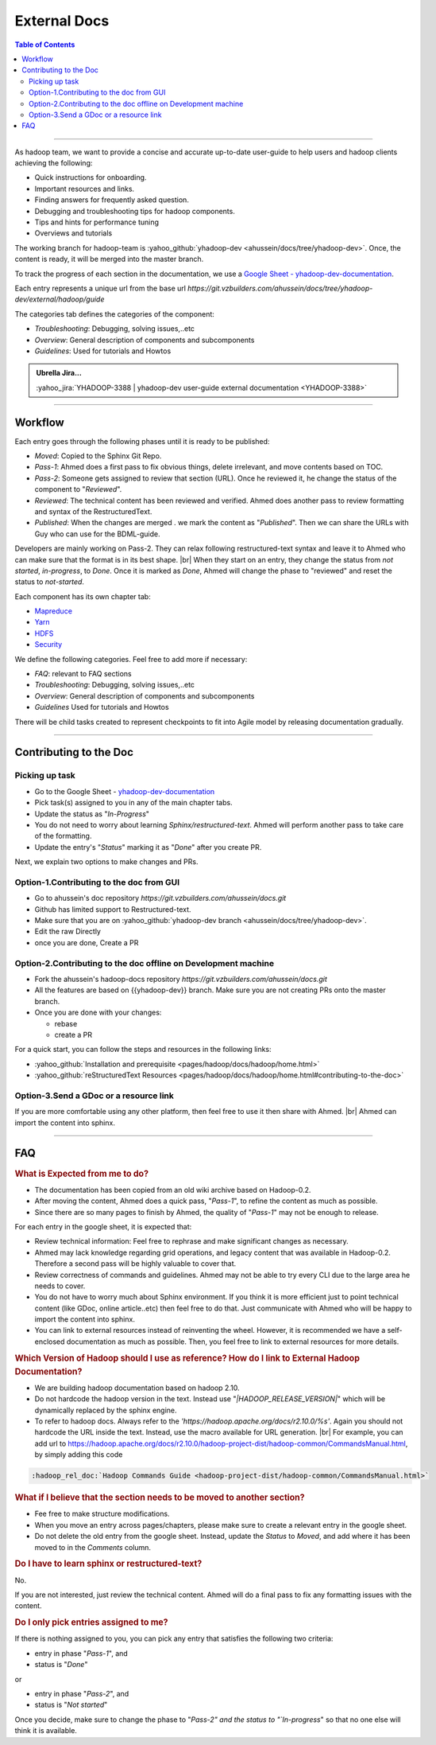 .. _projects_documentation_external:

#############
External Docs
#############

.. contents:: Table of Contents
  :local:
  :depth: 3

-----------

As hadoop team, we want to provide a concise and accurate up-to-date user-guide
to help users and hadoop clients achieving the following:

* Quick instructions for onboarding.
* Important resources and links.
* Finding answers for frequently asked question.
* Debugging and troubleshooting tips for hadoop components.
* Tips and hints for performance tuning
* Overviews and tutorials

The working branch for hadoop-team is
:yahoo_github:`yhadoop-dev <ahussein/docs/tree/yhadoop-dev>`.
Once, the content is ready, it will be merged into the master branch.

To track the progress of each section in the documentation, we use a
`Google Sheet - yhadoop-dev-documentation <https://docs.google.com/spreadsheets/d/16t3YxowoE8H2sPAQVp9aVxjkCoJ5wHrzNTWnO_8V4Fc/edit?usp=sharing>`_.

Each entry represents a unique url from the base url
`https://git.vzbuilders.com/ahussein/docs/tree/yhadoop-dev/external/hadoop/guide`

The categories tab defines the categories of the component:

* *Troubleshooting*: Debugging, solving issues,..etc
* *Overview*: General description of components and subcomponents
* *Guidelines*: Used for tutorials and Howtos


.. admonition:: Ubrella Jira...
   :class: readingbox

   :yahoo_jira:`YHADOOP-3388 | yhadoop-dev user-guide external documentation <YHADOOP-3388>`

-----------

Workflow 
========

Each entry goes through the following phases until it is ready to be published:

* *Moved*: Copied to the Sphinx Git Repo.
* *Pass-1*: Ahmed does a first pass to fix obvious things, delete irrelevant,
  and move contents based on TOC.
* *Pass-2*: Someone gets assigned to review that section (URL).
  Once he reviewed it, he change the status of the component to "`Reviewed`".
* *Reviewed*: The technical content has been reviewed and verified.
  Ahmed does another pass to review formatting and syntax of the RestructuredText.
* *Published*: When the changes are merged . we mark the content as "`Published`".
  Then we can share the URLs with Guy who can use for the BDML-guide.

Developers are mainly working on Pass-2. They can relax following
restructured-text syntax and leave it to Ahmed who can make sure that the format
is in its best shape. |br|
When they start on an entry, they change the status from
`not started`, `in-progress`, to `Done`.
Once it is marked as `Done`, Ahmed will change the phase to "reviewed" and
reset the status to `not-started`.

Each component has its own chapter tab:

* `Mapreduce <https://docs.google.com/spreadsheets/d/16t3YxowoE8H2sPAQVp9aVxjkCoJ5wHrzNTWnO_8V4Fc/edit#gid=1728522281>`_
* `Yarn <https://docs.google.com/spreadsheets/d/16t3YxowoE8H2sPAQVp9aVxjkCoJ5wHrzNTWnO_8V4Fc/edit#gid=1033938181>`_
* `HDFS <https://docs.google.com/spreadsheets/d/16t3YxowoE8H2sPAQVp9aVxjkCoJ5wHrzNTWnO_8V4Fc/edit#gid=178202117>`_
* `Security <https://docs.google.com/spreadsheets/d/16t3YxowoE8H2sPAQVp9aVxjkCoJ5wHrzNTWnO_8V4Fc/edit#gid=2146329232>`_

We define the following categories. Feel free to add more if necessary:

* *FAQ*: relevant to FAQ sections
* *Troubleshooting*: Debugging, solving issues,..etc
* *Overview*: General description of components and subcomponents
* *Guidelines*  Used for tutorials and  Howtos

There will be child tasks created to represent checkpoints to fit into Agile
model by releasing documentation gradually.

-----------

Contributing to the Doc
=======================

Picking up task
---------------

* Go to the Google Sheet -
  `yhadoop-dev-documentation <https://docs.google.com/spreadsheets/d/16t3YxowoE8H2sPAQVp9aVxjkCoJ5wHrzNTWnO_8V4Fc/edit>`_
* Pick task(s) assigned to you in any of the main chapter tabs.
* Update the status as "`In-Progress`"
* You do not need to worry about learning `Sphinx/restructured-text`.
  Ahmed will perform another pass to take care of the formatting.
* Update the entry's "`Status`" marking it as "`Done`" after you create PR.

Next, we explain two options to make changes and PRs.


Option-1.Contributing to the doc from GUI
-----------------------------------------

* Go to ahussein's doc repository `https://git.vzbuilders.com/ahussein/docs.git`
* Github has limited support to Restructured-text. 
* Make sure that you are on
  :yahoo_github:`yhadoop-dev branch <ahussein/docs/tree/yhadoop-dev>`.
* Edit the raw Directly
* once you are done, Create a PR

Option-2.Contributing to the doc offline on Development machine
---------------------------------------------------------------

* Fork the ahussein's hadoop-docs repository `https://git.vzbuilders.com/ahussein/docs.git`
* All the features are based on {{yhadoop-dev}} branch. Make sure you are not
  creating PRs onto the master branch.
* Once you are done with your changes:
  
  * rebase
  * create a PR

For a quick start, you can follow the steps and resources in the following links:

* :yahoo_github:`Installation and prerequisite <pages/hadoop/docs/hadoop/home.html>`
* :yahoo_github:`reStructuredText Resources <pages/hadoop/docs/hadoop/home.html#contributing-to-the-doc>`

Option-3.Send a GDoc or a resource link
---------------------------------------

If you are more comfortable using any other platform, then feel free to use it
then share with Ahmed. |br|
Ahmed can import the content into sphinx.

-----------

FAQ
===

.. rubric:: What is Expected from me to do?


* The documentation has been copied from an old wiki archive based on Hadoop-0.2.
* After moving the content, Ahmed does a quick pass, "`Pass-1`", to refine the
  content as much as possible.
* Since there are so many pages to finish by Ahmed, the quality of "`Pass-1`"
  may not be enough to release.

For each entry in the google sheet, it is expected that:

* Review technical information: Feel free to rephrase and make significant
  changes as necessary.
* Ahmed may lack knowledge regarding grid operations, and legacy content that
  was available in Hadoop-0.2. Therefore a second pass will be highly valuable
  to cover that.
* Review correctness of commands and guidelines. Ahmed may not be able to try
  every CLI due to the large area he needs to cover.
* You do not have to worry much about Sphinx environment. If you think it is more
  efficient just to point technical content (like GDoc, online article..etc) then
  feel free to do that. Just communicate with Ahmed who will be happy to import
  the content into sphinx.
* You can link to external resources instead of reinventing the wheel.
  However, it is recommended we have a self-enclosed documentation as much as
  possible. Then, you feel free to link to external resources for more details.

.. rubric:: Which Version of Hadoop should I use as reference? How do I link to
            External Hadoop Documentation?

* We are building hadoop documentation based on hadoop 2.10.
* Do not hardcode the hadoop version in the text.
  Instead use "`|HADOOP_RELEASE_VERSION|`" which will be dynamically replaced by
  the sphinx engine.
* To refer to hadoop docs. Always refer to the
  `'https://hadoop.apache.org/docs/r2.10.0/%s'`. Again you should not hardcode
  the URL inside the text. Instead, use the macro available for URL generation. |br|
  For example, you can add url to https://hadoop.apache.org/docs/r2.10.0/hadoop-project-dist/hadoop-common/CommandsManual.html, by simply adding this code 

.. code-block:: rst

   :hadoop_rel_doc:`Hadoop Commands Guide <hadoop-project-dist/hadoop-common/CommandsManual.html>`


.. rubric:: What if I believe that the section needs to be moved to another section?

* Fee free to make structure modifications.
* When you move an entry across pages/chapters, please make sure to create a relevant entry in the google sheet.
* Do not delete the old entry from the google sheet. Instead, update the `Status` to `Moved`, and add where it has been moved to in the `Comments` column.

.. rubric:: Do I have to learn sphinx or restructured-text?

No.

If you are not interested, just review the technical content. Ahmed will do a final pass to fix any formatting issues with the content.


.. rubric:: Do I only pick entries assigned to me?

If there is nothing assigned to you, you can pick any entry that satisfies the
following two criteria:

* entry in phase "`Pass-1`", and
* status is "`Done`"

or 

* entry in phase "`Pass-2`", and
* status is "`Not started`"

Once you decide, make sure to change the phase to "`Pass-2" and the status to
"`In-progress`" so that no one else will think it is available.